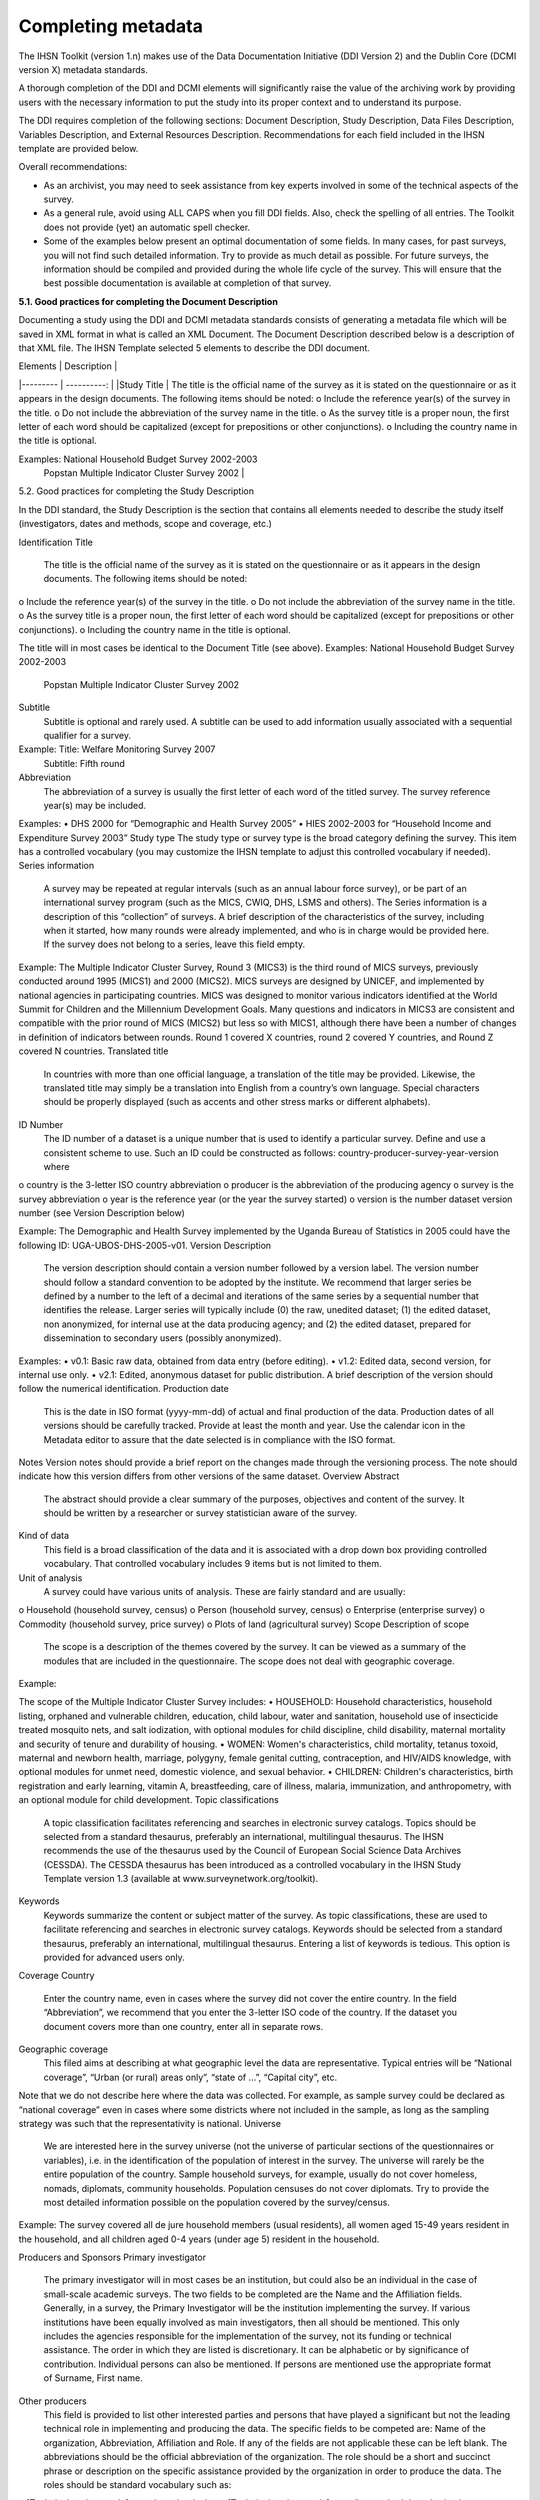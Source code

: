 ================
Completing metadata
================

The IHSN Toolkit (version 1.n) makes use of the Data Documentation Initiative (DDI Version 2) and the Dublin Core (DCMI version X) metadata standards. 

A thorough completion of the DDI and DCMI elements will significantly raise the value of the archiving work by providing users with the necessary information to put the study into its proper context and to understand its purpose. 

The DDI requires completion of the following sections: Document Description, Study Description, Data Files Description, Variables Description, and External Resources Description. Recommendations for each field included in the IHSN template are provided below. 

.. image:: images/recommend.png

Overall recommendations:

*	As an archivist, you may need to seek assistance from key experts involved in some of the technical aspects of the survey. 
*	As a general rule, avoid using ALL CAPS when you fill DDI fields. Also, check the spelling of all entries. The Toolkit does not provide (yet) an automatic spell checker.
*	Some of the examples below present an optimal documentation of some fields. In many cases, for past surveys, you will not find such detailed information. Try to provide as much detail as possible. For future surveys, the information should be compiled and provided during the whole life cycle of the survey. This will ensure that the best possible documentation is available at completion of that survey.

**5.1.	Good practices for completing the Document Description**

Documenting a study using the DDI and DCMI metadata standards consists of generating a metadata file which will be saved in XML format in what is called an XML Document. The Document Description described below is a description of that XML file. The IHSN Template selected 5 elements to describe the DDI document.

| Elements | Description |
|--------- | ----------: |
|Study Title | The title is the official name of the survey as it is stated on the questionnaire or as it appears in the design documents. The following items should be noted:
o	Include the reference year(s) of the survey in the title. 
o	Do not include the abbreviation of the survey name in the title.
o	As the survey title is a proper noun, the first letter of each word should be capitalized (except for prepositions or other conjunctions). 
o	Including the country name in the title is optional.

Examples: 	National Household Budget Survey 2002-2003
  		Popstan Multiple Indicator Cluster Survey 2002 |

5.2.	Good practices for completing the Study Description

In the DDI standard, the Study Description is the section that contains all elements needed to describe the study itself (investigators, dates and methods, scope and coverage, etc.) 

Identification
Title
	The title is the official name of the survey as it is stated on the questionnaire or as it appears in the design documents. The following items should be noted:
o	Include the reference year(s) of the survey in the title. 
o	Do not include the abbreviation of the survey name in the title.
o	As the survey title is a proper noun, the first letter of each word should be capitalized (except for prepositions or other conjunctions). 
o	Including the country name in the title is optional.

The title will in most cases be identical to the Document Title (see above). 
Examples: 	National Household Budget Survey 2002-2003
 	Popstan Multiple Indicator Cluster Survey 2002
Subtitle
	Subtitle is optional and rarely used. A subtitle can be used to add information usually associated with a sequential qualifier for a survey. 

Example: 	Title: Welfare Monitoring Survey 2007
		Subtitle: Fifth round
Abbreviation
	The abbreviation of a survey is usually the first letter of each word of the titled survey. The survey reference year(s) may be included.

Examples: 	
•	DHS 2000   for “Demographic and Health Survey 2005”
•	HIES 2002-2003 for “Household Income and Expenditure Survey 2003”
Study type	The study type or survey type is the broad category defining the survey. This item has a controlled vocabulary (you may customize the IHSN template to adjust this controlled vocabulary if needed). 
Series information
	A survey may be repeated at regular intervals (such as an annual labour force survey), or be part of an international survey program (such as the MICS, CWIQ, DHS, LSMS and others). The Series information is a description of this “collection” of surveys. A brief description of the characteristics of the survey, including when it started, how many rounds were already implemented, and who is in charge would be provided here. If the survey does not belong to a series, leave this field empty.

Example:
The Multiple Indicator Cluster Survey, Round 3 (MICS3) is the third round of MICS surveys, previously conducted around 1995 (MICS1) and 2000 (MICS2).  MICS surveys are designed by UNICEF, and implemented by national agencies in participating countries. MICS was designed to monitor various indicators identified at the World Summit for Children and the Millennium Development Goals. 
Many questions and indicators in MICS3 are consistent and compatible with the prior round of MICS (MICS2) but less so with MICS1, although there have been a number of changes in definition of indicators between rounds. 
Round 1 covered X countries, round 2 covered Y countries, and Round Z covered N countries. 
Translated title
	In countries with more than one official language, a translation of the title may be provided. Likewise, the translated title may simply be a translation into English from a country’s own language. Special characters should be properly displayed (such as accents and other stress marks or different alphabets). 
ID Number
	The ID number of a dataset is a unique number that is used to identify a particular survey. Define and use a consistent scheme to use. Such an ID could be constructed as follows: country-producer-survey-year-version where
o	country is the 3-letter ISO country abbreviation
o	producer is the abbreviation of the producing agency
o	survey is the survey abbreviation 
o	year is the reference year (or the year the survey started)
o	version is the number dataset version number (see Version Description below)

Example: 
The Demographic and Health Survey implemented by the Uganda Bureau of Statistics in 2005 could have the following ID: 
UGA-UBOS-DHS-2005-v01. 
Version
Description
	The version description should contain a version number followed by a version label. The version number should follow a standard convention to be adopted by the institute. We recommend that larger series be defined by a number to the left of a decimal and iterations of the same series by a sequential number that identifies the release. Larger series will typically include (0) the raw, unedited dataset; (1) the edited dataset, non anonymized, for internal use at the data producing agency; and (2) the edited dataset, prepared for dissemination to secondary users (possibly anonymized). 
Examples:
•	v0.1:  Basic raw data, obtained from data entry (before editing).
•	v1.2:  Edited data, second version, for internal use only.
•	v2.1:  Edited, anonymous dataset for public distribution.
A brief description of the version should follow the numerical identification.
Production date

	This is the date in ISO format (yyyy-mm-dd) of actual and final production of the data. Production dates of all versions should be carefully tracked. Provide at least the month and year. Use the calendar icon in the Metadata editor to assure that the date selected is in compliance with the ISO format.
Notes	Version notes should provide a brief report on the changes made through the versioning process. The note should indicate how this version differs from other versions of the same dataset.
Overview
Abstract
	The abstract should provide a clear summary of the purposes, objectives and content of the survey. It should be written by a researcher or survey statistician aware of the survey. 
Kind of data
	This field is a broad classification of the data and it is associated with a drop down box providing controlled vocabulary. That controlled vocabulary includes 9 items but is not limited to them.
Unit of analysis
	A survey could have various units of analysis.  These are fairly standard and are usually:
o	Household (household survey, census)
o	Person (household survey, census)
o	Enterprise (enterprise survey)
o	Commodity (household survey, price survey)
o	Plots of land (agricultural survey) 
Scope
Description of scope
	The scope is a description of the themes covered by the survey. It can be viewed as a summary of the modules that are included in the questionnaire. The scope does not deal with geographic coverage. 


Example:

The scope of the Multiple Indicator Cluster Survey includes:
•	HOUSEHOLD: Household characteristics, household listing, orphaned and vulnerable children, education, child labour, water and sanitation, household use of insecticide treated mosquito nets, and salt iodization, with optional modules for child discipline, child disability, maternal mortality and security of tenure and durability of housing.
•	WOMEN: Women's characteristics, child mortality, tetanus toxoid, maternal and newborn health, marriage, polygyny, female genital cutting, contraception, and HIV/AIDS knowledge, with optional modules for unmet need, domestic violence, and sexual behavior.
•	CHILDREN: Children's characteristics, birth registration and early learning, vitamin A, breastfeeding, care of illness, malaria, immunization, and anthropometry, with an optional module for child development.
Topic classifications
	A topic classification facilitates referencing and searches in electronic survey catalogs. Topics should be selected from a standard thesaurus, preferably an international, multilingual thesaurus. The IHSN recommends the use of the thesaurus used by the Council of European Social Science Data Archives (CESSDA). The CESSDA thesaurus has been introduced as a controlled vocabulary in the IHSN Study Template version 1.3 (available at www.surveynetwork.org/toolkit).

Keywords
	Keywords summarize the content or subject matter of the survey. As topic classifications, these are used to facilitate referencing and searches in electronic survey catalogs. Keywords should be selected from a standard thesaurus, preferably an international, multilingual thesaurus. Entering a list of keywords is tedious. This option is provided for advanced users only.
Coverage
Country
	Enter the country name, even in cases where the survey did not cover the entire country. In the field “Abbreviation”, we recommend that you enter the 3-letter ISO code of the country. If the dataset you document covers more than one country, enter all in separate rows.
Geographic coverage
	This filed aims at describing at what geographic level the data are representative. Typical entries will be “National coverage”, “Urban (or rural) areas only”, “state of …”, “Capital city”, etc. 

Note that we do not describe here where the data was collected. For example, as sample survey could be declared as “national coverage” even in cases where some districts where not included in the sample, as long as the sampling strategy was such that the representativity is national. 
Universe
	We are interested here in the survey universe (not the universe of particular sections of the questionnaires or variables), i.e. in the identification of the population of interest in the survey. The universe will rarely be the entire population of the country. Sample household surveys, for example, usually do not cover homeless, nomads, diplomats, community households. Population censuses do not cover diplomats. Try to provide the most detailed information possible on the population covered by the survey/census.

Example:
The survey covered all de jure household members (usual residents), all women aged 15-49 years resident in the household, and all children aged 0-4 years (under age 5) resident in the household.



Producers and Sponsors
Primary investigator
	The primary investigator will in most cases be an institution, but could also be an individual in the case of small-scale academic surveys. The two fields to be completed are the Name and the Affiliation fields. Generally, in a survey, the Primary Investigator will be the institution implementing the survey. If various institutions have been equally involved as main investigators, then all should be mentioned. This only includes the agencies responsible for the implementation of the survey, not its funding or technical assistance. The order in which they are listed is discretionary. It can be alphabetic or by significance of contribution. Individual persons can also be mentioned. If persons are mentioned use the appropriate format of Surname, First name. 
Other producers
	This field is provided to list other interested parties and persons that have played a significant but not the leading technical role in implementing and producing the data. The specific fields to be competed are: Name of the organization, Abbreviation, Affiliation and Role. If any of the fields are not applicable these can be left blank. The abbreviations should be the official abbreviation of the organization.  The role should be a short and succinct phrase or description on the specific assistance provided by the organization in order to produce the data. The roles should be standard vocabulary such as:
o	[Technical assistance in] questionnaire design
o	[Technical assistance in] sampling methodology / selection
o	[Technical assistance in] data collection
o	[Technical assistance in] data processing
o	[Technical assistance in] data analysis
Do not include here the financial sponsors.
Funding
	List the organizations (national or international) that have contributed, in cash or in kind, to the financing of the survey. The government institution that has provided funding should not be forgotten.
Other acknowledgements	This optional field can be used to acknowledge any other people and institutions that have in some form contributed to the survey. 
Sampling
Sampling procedure
	This field only applies to sample surveys. Information on sampling procedure is crucial (although not applicable for censuses and administrative datasets). This section should include summary information that includes though is not limited to:
o	Sample size
o	Selection process (e.g., probability proportional to size or over sampling)
o	Stratification (implicit and explicit)
o	Stages of sample selection
o	Design omissions in the sample
o	Level of representation
o	Strategy for absent respondents/not found/refusals (replacement or not) 
o	Sample frame used, and listing exercise conducted to update it

It is useful also to indicate here what variables in the data files identify the various levels of stratification and the primary sample unit. These are crucial to the data users who want to properly account for the sampling design in their analyses and calculations of sampling errors. 

This section accepts only text format; formulae cannot be entered. In most cases, technical documents will exist that describe the sampling strategy in detail. In such cases, include here a reference (title/author/date) to this document, and make sure that the document is provided in the External Resources. 

Example:
5000 households were selected for the sample. Of these, 4996 were occupied households and 4811 were successfully interviewed for a response rate of 96.3%.  Within these households, 7815 eligible women aged 15-49 were identified for interview, of which 7505 were successfully interviewed (response rate 96.0%), and 3242 children aged 0-4 were identified for whom the mother or caretaker was successfully interviewed for 3167 children (response rate 97.7%). These give overall response rates (household response rate times individual response rate) for the women's interview of 92.5% and for the children's interview of 94.1%.
Deviation from sample design	This field only applies to sample surveys.
Sometimes the reality of the field requires a deviation from the sampling design (for example due to difficulty to access to zones due to weather problems, political instability, etc). If for any reason, the sample design has deviated, this should be reported here. 
Response rates	Response rate provides that percentage of households (or other sample unit) that participated in the survey based on the original sample size. Omissions may occur due to refusal to participate, impossibility to locate the respondent, or other.  Sometimes, a household may be replaced by another by design. Check that the information provided here is consistent with the sample size indicated in the “Sampling procedure field” and the number of records found in the dataset (for example, if the sample design mention a sample of 5,000 households and the data on contain data on 4,500 households, the response rate should not be 100 percent).

Provide if possible the response rates by stratum. If information is available on the causes of non-response (refusal/not found/other), provide this information as well.

This field can also in some cases be used to describe non-responses in population censuses.
Weighting	This field only applies to sample surveys.
Provide here the list of variables used as weighting coefficient. If more than one variable is a weighting variable, describe how these variables differ from each other and what the purpose of each one of them is. 

Example:

Sample weights were calculated for each of the data files.
Sample weights for the household data were computed as the inverse of the probability of selection of the household, computed at the sampling domain level (urban/rural within each region). The household weights were adjusted for non-response at the domain level, and were then normalized by a constant factor so that the total weighted number of households equals the total unweighted number of households. The household weight variable is called HHWEIGHT and is used with the HH data and the HL data.
Sample weights for the women's data used the un-normalized household weights, adjusted for non-response for the women's questionnaire, and were then normalized by a constant factor so that the total weighted number of women's cases equals the total unweighted number of women's cases.
Sample weights for the children's data followed the same approach as the women's and used the un-normalized household weights, adjusted for non-response for the children's questionnaire, and were then normalized by a constant factor so that the total weighted number of children's cases equals the total unweighted number of children's cases.
Data Collection
Dates of data collection
	Enter the dates (at least month and year) of the start and end of the data collection. They should be in the standard ISO format of YYYY-MM-DD. 
In some cases, data collection for a same survey can be conducted in waves. In such case, you should enter the start and end date of each wave separately, and identify each wave in the “cycle” field. 


Time period
	This field will usually be left empty. Time period differs from the dates of collection as they represent the period for which the data collected are applicable or relevant. 
Mode of data collection
	The mode of data collection is the manner in which the interview was conducted or information was gathered. This field is a controlled vocabulary field. Use the drop-down button in the Toolkit to select one option. In most cases, the response will be “face to face interview”. But for some specific kinds of datasets, such as for example data on rain falls, the response will be different.
Notes on data collection	This element is provided in order to document any specific observations, occurrences or events during data collection. Consider stating such items like:
o	Was a training of enumerators held? (elaborate)
o	Any events that could have a bearing on the data quality?
o	How long did an interview take on average?
o	Was there a process of negotiation between households, the community and the implementing agency?
o	Are anecdotal events recorded?
o	Have the field teams contributed by supplying information on issues and occurrences during data collection? 
o	In what language was the interview conducted?
o	Was a pilot survey conducted? 
o	Were there any corrective actions taken by management when problems occurred in the field?

Example:

The pre-test for the survey took place from August 15, 2006 - August 25, 2006 and included 14 interviewers who would later become supervisors for the main survey.
Each interviewing team comprised of 3-4 female interviewers (no male interviewers were used due to the sensitivity of the subject matter), together with a field editor and a supervisor and a driver. A total of 52 interviewers, 14 supervisors and 14 field editors were used. Data collection took place over a period of about 6 weeks from September 2, 2006 until October 17, 2006. Interviewing took place everyday throughout the fieldwork period, although interviewing teams were permitted to take one day off per week. 
Interviews averaged 35 minutes for the household questionnaire (excluding salt testing), 23 minutes for the women's questionnaire, and 27 for the under five children's questionnaire (excluding the anthropometry).  Interviews were conducted primarily in English and Mumbo-jumbo, but occasionally used local translation in double-Dutch, when the respondent did not speak English or Mumbo-jumbo.
Six staff members of GenCenStat provided overall fieldwork coordination and supervision.  The overall field coordinator was Mrs. Doe.
Data Processing
Questionnaires
	This element is provided to describe the questionnaire(s) used for the data collection. The following should be mentioned:
•	List of questionnaires and short description of each (all questionnaires must be provided as External Resources)
•	In what language were the questionnaires published?
•	Information on the questionnaire design process (based on a previous questionnaire, based on a standard model questionnaire, review by stakeholders). If a document was compiled that contains the comments provided by the stakeholders on the draft questionnaire, or a report prepared on the questionnaire testing, a reference to these documents should be provided here and the documents should be provided as External Resources.

Example
The questionnaires for the Generic MICS were structured questionnaires based on the MICS3 Model Questionnaire with some modifications and additions. A household questionnaire was administered in each household, which collected various information on household members including sex, age, relationship, and orphanhood status. The household questionnaire includes household characteristics, support to orphaned and vulnerable children, education, child labour, water and sanitation, household use of insecticide treated mosquito nets, and salt iodization, with optional modules for child discipline, child disability, maternal mortality and security of tenure and durability of housing.
In addition to a household questionnaire, questionnaires were administered in each household for women age 15-49 and children under age five. For children, the questionnaire was administered to the mother or caretaker of the child. 
The women's questionnaire include women's characteristics, child mortality, tetanus toxoid, maternal and newborn health, marriage, polygyny, female genital cutting, contraception, and HIV/AIDS knowledge, with optional modules for unmet need, domestic violence, and sexual behavior.
The children's questionnaire includes children's characteristics, birth registration and early learning, vitamin A, breastfeeding, care of illness, malaria, immunization, and anthropometry, with an optional module for child development.
The questionnaires were developed in English from the MICS3 Model Questionnaires, and were translated into Mumbo-jumbo. After an initial review the questionnaires were translated back into English by an independent translator with no prior knowledge of the survey. The back translation from the Mumbo-jumbo version was independently reviewed and compared to the English original.  Differences in translation were reviewed and resolved in collaboration with the original translators.
The English and Mumbo-jumbo questionnaires were both piloted as part of the survey pretest.
All questionnaires and modules are provided as external resources.
Data collectors	This element is provided in order to record information regarding the persons and/or agencies that took charge of the data collection. This element includes 3 fields: Name, Abbreviation and the Affiliation. In most cases, we will record here the name of the agency, not the name of interviewers. Only in the case of very small-scale surveys, with a very limited number of interviewers, the name of person will be included as well. The field Affiliation is optional and not relevant in all cases.

Example:
Name: Central Statistics Office
Abbreviation: CSO
	Affiliation: Ministry of Planning 
Supervision	This element will provide information on the oversight of the data collection. The following should be considered:
•	Were the enumerators organized in teams that included a controller and a supervisor? With how many controllers/supervisors per interviewer?
•	What were the main roles of the controllers/supervisors?
•	Were there visits to the field by upper management? How often?

Example:
Interviewing was conducted by teams of interviewers. Each interviewing team comprised of 3-4 female interviewers, a field editor and a supervisor, and a driver.  Each team used a 4 wheel drive vehicle to travel from cluster to cluster (and where necessary within cluster).
The role of the supervisor was to coordinator field data collection activities, including management of the field teams, supplies and equipment, finances, maps and listings, coordinate with local authorities concerning the survey plan and make arrangements for accommodation and travel. Additionally, the field supervisor assigned the work to the interviewers, spot checked work, maintained field control documents, and sent completed questionnaires and progress reports to the central office.  
The field editor was responsible for reviewing each questionnaire at the end of the day, checking for missed questions, skip errors, fields incorrectly completed, and checking for inconsistencies in the data.  The field editor also observed interviews and conducted review sessions with interviewers.
Responsibilities of the supervisors and field editors are described in the Instructions for Supervisors and Field Editors, together with the different field controls that were in place to control the quality of the fieldwork.
Field visits were also made by a team of central staff on a periodic basis during fieldwork. The senior staff of GenCenStat also made 3 visits to field teams to provide support and to review progress.
Data Processing
Data editing
	The data editing should contain information on how the data was treated or controlled for in terms of consistency and coherence. This item does not concern the data entry phase but only the editing of data whether manual or automatic. 
•	Was a hot deck or a cold deck technique used to edit the data?
•	Were corrections made automatically (by program), or by visual control of the questionnaire?
•	What software was used?  

If materials are available (specifications for data editing, report on data editing, programs used for data editing), they should be listed here and provided as external resources. 

Example:
Data editing took place at a number of stages throughout the processing, including:
a) Office editing and coding
b) During data entry
c) Structure checking and completeness
d) Secondary editing
e) Structural checking of SPSS data files
Detailed documentation of the editing of data can be found in the “Data processing guidelines” document provided as an external resource.
Other processing
	Use this field to provide as much information as possible on the data entry design. This includes such details as:
•	Mode of data entry (manual or by scanning, in the field/in regions/at headquarters)
•	Computer architecture (laptop computers in the field, desktop computers, scanners, PDA, other; indicate the number of computers used)
•	Software used 
•	Use (and rate) of double data entry 
•	Average productivity of data entry operators; number of data entry operators involved and their work schedule

Information on tabulation and analysis can also be provided here. 

All available materials (data entry/tabulation/analysis programs; reports on data entry) should be listed here and provided as external resources.

Example:
Data were processed in clusters, with each cluster being processed as a complete unit through each stage of data processing.  Each cluster goes through the following steps:
1)	Questionnaire reception
2)	Office editing and coding
3)	Data entry
4)	Structure and completeness checking
5)	Verification entry
6)	Comparison of verification data
7)	Back up of raw data
8)	Secondary editing
9)	Edited data back up
After all clusters are processed, all data is concatenated together and then the following steps are completed for all data files:
10)	Export to SPSS in 4 files (hh - household, hl - household members, wm - women, ch - children under 5)
11)	Recoding of variables needed for analysis
12)	Adding of sample weights
13)	Calculation of wealth quintiles and merging into data
14)	Structural checking of SPSS files
15)	Data quality tabulations
16)	Production of analysis tabulations
 
Details of each of these steps can be found in the data processing documentation, data editing guidelines, data processing programs in CSPro and SPSS, and tabulation guidelines.
Data entry was conducted by 12 data entry operators in tow shifts, supervised by 2 data entry supervisors, using a total of 7 computers (6 data entry computers plus one supervisors’ computer).  All data entry was conducted at the GenCenStat head office using manual data entry.  For data entry, CSPro version 2.6.007 was used with a highly structured data entry program, using system controlled approach that controlled entry of each variable.  All range checks and skips were controlled by the program and operators could not override these.  A limited set of consistency checks were also included in the data entry program.  In addition, the calculation of anthropometric Z-scores was also included in the data entry programs for use during analysis. Open-ended responses ("Other" answers) were not entered or coded, except in rare circumstances where the response matched an existing code in the questionnaire.   
Structure and completeness checking ensured that all questionnaires for the cluster had been entered, were structurally sound, and that women's and children's questionnaires existed for each eligible woman and child. 
100% verification of all variables was performed using independent verification, i.e. double entry of data, with separate comparison of data followed by modification of one or both datasets to correct keying errors by original operators who first keyed the files. 
After completion of all processing in CSPro, all individual cluster files were backed up before concatenating data together using the CSPro file concatenate utility.
For tabulation and analysis SPSS versions 10.0 and 14.0 were used.  Version 10.0 was originally used for all tabulation programs, except for child mortality.  Later version 14.0 was used for child mortality, data quality tabulations and other analysis activities.
After transferring all files to SPSS, certain variables were recoded for use as background characteristics in the tabulation of the data, including grouping age, education, geographic areas as needed for analysis.  In the process of recoding ages and dates some random imputation of dates (within calculated constraints) was performed to handle missing or "don't know" ages or dates.  Additionally, a wealth (asset) index of household members was calculated using principal components analysis, based on household assets, and both the score and quintiles were included in the datasets for use in tabulations.



Data Appraisal
Estimate of sampling error	For sampling surveys, it is good practice to calculate and publish sampling error. This field is used to provide information on these calculations. This includes:
•	A list of ratios/indicators for which sampling errors were computed. 
•	Details regarding the software used for computing the sampling error, and reference to the programs used (to be provided as external resources) as the program used to perform the calculations.
•	Reference to the reports or other document where the results can be found (to be provided as external resources). 

Example:

Estimates from a sample survey are affected by two types of errors: 1) non-sampling errors and 2) sampling errors. Non-sampling errors are the results of mistakes made in the implementation of data collection and data processing.  Numerous efforts were made during implementation of the 2005-2006 MICS to minimize this type of error, however, non-sampling errors are impossible to avoid and difficult to evaluate statistically.
If the sample of respondents had been a simple random sample, it would have been possible to use straightforward formulae for calculating sampling errors.  However, the 2005-2006 MICS sample is the result of a multi-stage stratified design, and consequently needs to use more complex formulae. The SPSS complex samples module has been used to calculate sampling errors for the 2005-2006 MICS.  This module uses the Taylor linearization method of variance estimation for survey estimates that are means or proportions. This method is documented in the SPSS file CSDescriptives.pdf found under the Help, Algorithms options in SPSS. 
Sampling errors have been calculated for a select set of statistics (all of which are proportions due to the limitations of the Taylor linearization method) for the national sample, urban and rural areas, and for each of the five regions.  For each statistic, the estimate, its standard error, the coefficient of variation (or relative error -- the ratio between the standard error and the estimate), the design effect, and the square root design effect (DEFT -- the ratio between the standard error using the given sample design and the standard error that would result if a simple random sample had been used), as well as the 95 percent confidence intervals (+/-2 standard errors).
Details of the sampling errors are presented in the sampling errors appendix to the report and in the sampling errors table presented in the external resources.
Other forms data appraisal	This section can be used to report any other action taken to assess the reliability of the data, or any observations regarding data quality. This item can include:
•	For a population census, information on the post enumeration survey (a report should be provided in external resources and mentioned here). 
•	For any survey/census, a comparison with data from another source.
•	Etc.

Example:

A series of data quality tables and graphs are available to review the quality of the data and include the following:
-	Age distribution of the household population
-	Age distribution of eligible women and interviewed women
-	Age distribution of eligible children and children for whom the mother or caretaker was interviewed
-	Age distribution of children under age 5 by 3 month groups
-	Age and period ratios at boundaries of eligibility
-	Percent of observations with missing information on selected variables
-	Presence of mother in the household and person interviewed for the under 5 questionnaire
-	School attendance by single year age
-	Sex ratio at birth among children ever born, surviving and dead by age of respondent
-	Distribution of women by time since last birth
-	Scatter plot of weight by height, weight by age and height by age
-	Graph of male and female population by single years of age
-	Population pyramid
 
The results of each of these data quality tables are shown in the appendix of the final report and are also given in the external resources section.
 
The general rule for presentation of missing data in the final report tabulations is that a column is presented for missing data if the percentage of cases with missing data is 1% or more.  Cases with missing data on the background characteristics (e.g. education) are included in the tables, but the missing data rows are suppressed and noted at the bottom of the tables in the report (not in the SPSS output, however).
Data Access
Access authority
	This section is composed of various sections: Name-Affiliation-email-URI. This information provides the contact person or entity to gain authority to access the data. It is advisable to use a generic email contact such as data@popstatsoffice.org whenever possible to avoid tying access to a particular individual whose functions may change over time.
Confidentiality	If the dataset is not anonymized, we may indicate here what Affidavit of Confidentiality must be signed before the data can be accessed. Another option is to include this information in the next element (Access conditions). If there is no confidentiality issue, this field can be left blank.

An example of statement could be the following:
Confidentiality of respondents is guaranteed by Articles N to NN of the National Statistics Act of [date]. 
Before being granted access to the dataset, all users have to formally agree: 
1.	To make no copies of any files or portions of files to which s/he is granted access except those authorized by the data depositor. 
2.	Not to use any technique in an attempt to learn the identity of any person, establishment, or sampling unit not identified on public use data files. 
3.	To hold in strictest confidence the identification of any establishment or individual that may be inadvertently revealed in any documents or discussion, or analysis. Such inadvertent identification revealed in her/his analysis will be immediately brought to the attention of the data depositor.
This statement does not replace a more comprehensive data agreement (see Access condition).   
Access conditions
	Each dataset should have an “Access policy” attached to it. The IHSN recommends three levels of accessibility:
•	Public use files, accessible to all
•	Licensed datasets, accessible under conditions
•	Datasets only accessible in a data enclave, for the most sensitive and confidential data.

The IHSN has formulated standard, generic policies and access forms for each one of these three levels (which each country can customize to its specific needs). One of the three policies may be copy/pasted in this field once it has been edited as needed and approved by the appropriate authority. Before you fill this field, a decision has to be made by the management of the data depositor agency. Avoid writing a specific statement for each dataset. 
If the access policy is subject to regular changes, you should enter here a URL where the user will find detailed information on access policy which applies to this specific dataset. If the datasets are sold, pricing information should also be provided on a website instead of being entered here.
If the access policy is not subject to regular changes, you may enter more detailed information here. For a public use file for example, you could enter information like:
The dataset has been anonymized and is available as a Public Use Dataset. It is  accessible to all for statistical and research purposes only, under the following terms and conditions:
1.	The data and other materials will not be redistributed or sold to other individuals, institutions, or organizations without the written agreement of the [National Data Archive]. 
2.	The data will be used for statistical and scientific research purposes only. They will be used solely for reporting of aggregated information, and not for investigation of specific individuals or organizations. 
3.	No attempt will be made to re-identify respondents, and no use will be made of the identity of any person or establishment discovered inadvertently. Any such discovery would immediately be reported to the [National Data Archive]. 
4.	No attempt will be made to produce links among datasets provided by the [National Data Archive], or among data from the [National Data Archive] and other datasets that could identify individuals or organizations. 
5.	Any books, articles, conference papers, theses, dissertations, reports, or other publications that employ data obtained from the [National Data Archive] will cite the source of data in accordance with the Citation Requirement provided with each dataset. 
6.	An electronic copy of all reports and publications based on the requested data will be sent to the [National Data Archive]. 
7.	The original collector of the data, the [National Data Archive], and the relevant funding agencies bear no responsibility for use of the data or for interpretations or inferences based upon such uses. 
Citation requirements
	Citation requirement is the way that the dataset should be referenced when cited in any publication. Every dataset should have a citation requirement. This will guarantee that the data producer gets proper credit, and that analytical results can be linked to the proper version of the dataset. The Access Policy should explicitly mention the obligation to comply with the citation requirement (in the example above, see item 5). The citation should include at least the primary investigator, the name and abbreviation of the dataset, the reference year, and the version number. Include also a website where the data or information on the data is made available by the official data depositor.

Example:

"National Statistics Office of Popstan, Multiple Indicators Cluster Survey 2000 (MICS 2000), Version 1.1 of the public use dataset (April 2001), provided by the National Data Archive. www.nda_popstan.org"
Disclaimer and Copyright
Disclaimer
	A disclaimer limits the liability that the Statistics Office has regarding the use of the data. A standard legal statement should be used for all datasets from a same agency. The IHSN recommends the following formulation:

The user of the data acknowledges that the original collector of the data, the authorized distributor of the data, and the relevant funding agency bear no responsibility for use of the data or for interpretations or inferences based upon such uses. 
Copyright
	Include here a copyright statement on the dataset, such as:
c  2007, Popstan Central Statistics Agency



Contacts
Contact persons	Users of the data may need further clarification and information. This section may include the name-affiliation-email-URI of one or multiple contact persons. Avoid putting the name of individuals. The information provided here should be valid for the long term. It is therefore preferable to identify contact persons by a title. The same applies for the email field. Ideally, a “generic” email address should be provided. It is easy to configure a mail server in such a way that all messages sent to the generic email address would be automatically forwarded to some staff members.

Example:
Name: Head, Data Processing Division
Affiliation: National Statistics Office
Email: dataproc@cso.org
	URI: www.cso.org/databank


5.3.	Good practices for completing the File Description 
The File Description is the DDI section that aims to provide a detailed description of each data file. The IHSN has selected six of the available DDI elements.
Contents	A data filename usually provides little information on its content. Provide here a description of this content. This description should clearly distinguish collected variables and derived variables. It is also useful to indicate the availability in the data file of some particular variables such as the weighting coefficients. If the file contains derived variables, it is good practice to refer to the computer program that generated it.

Examples:
•	The file contains data related to section 3A of the household survey questionnaire (Education of household members aged 6 to 24 years). It also contains the weighting coefficient, and various recoded variables on levels of education.
•	The file contains derived data on household consumption, annualized and aggregated by category of products and services. The file also contains a regional price deflator variable and the household weighting coefficient. The file was generated using a Stata program named “cons_aggregate.do” available in the external resources.
Producer	Put the name of the agency that produced the data file. Most data files will have been produced by the survey primary investigator. In some cases however, auxiliary or derived files from other producers may be released with a data set. This may for example include CPI data generated by a different agency, or files containing derived variables generated by a researcher. 
Version	A data file may undergo various changes and modifications. These file specific versions can be tracked in this element. This field will in most cases be left empty. It is more important to fill the field identifying the version of the dataset (see above).
Processing Checks	Use this element if needed to provide information about the types of checks and operations that have been performed on the data file to make sure that the data are as correct as possible, e.g. consistency checking, wildcode checking, etc. Note that the information included here should be specific to the data file. Information about data processing checks that have been carried out on the data collection (study) as a whole should be provided in the "Data editing" element at the study level.
You may also provide here a reference to an external resource that contains the specifications for the data processing checks (that same information may be provided also in the “Data Editing” filed in the Study Description section). 
Missing data	Missing data can be given certain coding. A common convention is to iterate the number “9” to fill a field. This value needs to be defined as missing in the data set and can be explained in detail in this element. 
Notes	This field, aiming to provide information to the user on items not covered elsewhere, will in most cases be left empty.

5.4.	Good practices for completing the Variables Description 
The Variable Description is the section of the DDI document that provides detailed information on each variable.
Variable Names	These are the names given to the variables. Ideally, the variable names should be a maximum of 8 characters, and use a logical naming convention (e.g., section (S) and question (Q) numbers to name the question). If the variable names do not follow these principles, DO NOT CHANGE THE VARIABLE NAMES IN THE TOOLKIT, but make recommendations to the data processor for consideration for future surveys. 
Variable Labels
	All variables should have a label that 
•	Provides the item or question number in the original data collection instrument (unless item number serves as the variable name) 
•	Provides a clear indication of what the variable contains
•	Provides an indication of whether the variable is constructed from other items

Recommendations:
•	Do not use ALL CAPS in labels.
•	Make sure that different variables have different labels (avoid duplicate labels). The IHSN Toolkit provides a tool to check availability and unicity of variable labels (see Tools > Validate Variable).
•	For expenditure or income: indicating the currency and period of reference is crucial (e.g. “Annual per capita real expenditure in local currency”
Width, StartCol, Endcol	When you import your data files from Stata or SPSS, the information on StartCol and EndCol will be empty. It is crucial to add this information, in order to allow users to export the data to ASCII fixed format. To do so, use the “Variables > Resequence” command in the Toolkit, for each data file.
Categories	Variable categories are the lists of codes (and their meaning) that apply to the variable. The Toolkit imports categories and their labels from the source data files (SPSS, Stata). 

If necessary, add/edit the codes. Use the Documentation > Create categories from statistics if the source dataset did not include value labels (e,g., when imported from ASCII). Make sure the categories are not hierarchical, and do not include codes for “Missing”. The codes for Missing must be specified in the “Missing data” field. If you fail to do that, the summary statistics (mean, standard deviation, etc) will be calculated including the missing code, which will be considered as a valid value.

 

Data type	Four types of variables are recognized by the Toolkit: 
•	Numeric: Numeric variables are used to store any number, integer or floating point (decimals).
•	Fixed string: A fixed string variable has a predefined length (default length is 8 but it can range from 1 to 255 characters in length) which enables the publisher to handle this data type more efficiently.
•	Dynamic string: Dynamic string variables can be used to store open-ended questions.
•	Date: date variables stored in ISO format (YYYY-MM-DD?—should specify)

The data type is usually properly identified when the data is imported. It is important to avoid the use of string variables when this is not absolutely needed. Such issues must be taken care of before the data is imported in the Toolkit. See the section on “Gathering and preparing the dataset” above. 

Measure	The Microdata Management Toolkit will allow you to define the measure of a variable as:
•	Nominal: variable with numeric assignations for responses; the number assigned to each response does not have a meaning by itself. 
Example: Variable sex: 1 = Male, 2 = Female (the number does not have a meaning by itself; we could as well have assigned Male = 2 and Female = 1). When variables are nominal, we can produce frequency tables by code, but calculating mean or standard deviation of the codes would not make sense.
•	Ordinal: variable with numeric assignations and in a logical sequence. The absolute size of the number, or the difference between two numbers has no meaning. But the sequence of the number matters. 
Example: An example of an ordinal variable would be a variable indicating the level of satisfaction of the respondent, for example on a scale of 1 (very unsatisfied) to 5 (very satisfied). 
•	Scale: continuous variables that have inherent and not categorical value.  Examples of such variables include the age of the person, the amount of income or expenditure, etc.
Time variable	This is a check-box used to tag and identify variables used to define time. 
Weight variable	This is a check box that is used to tag the weight variable. It is a good practice to include the weight variable with each data file that is being archived. If it is included, the check box should be ticked. 
Min
Max	Allows modifying the minimum value of a variable. For each variable where it makes sense, you should check that the Min and Max values are correct. Remember: if a specific value is used for “Missing”, this should not be included in the Min-Max range. For example, if codes 1 and 2 are used for Male and Female, and 9 for unknown sex, then the Min will be 1 and the Max will be 2. The code 9 must be listed in the “Missing” codes (see below).
Decimals	Defines the number of decimal places of a numeric variable type.
Implicit decimals	This check box is selected only when a fixed ASCII-type file is imported and the data file includes a decimal character. As the decimal character also requires a space in the variable length assignation, it is important to check this box in order to assure proper alignment of the data.
Missing data	Missing values are those values that are blank in a data file but should have been responses and are within the path or universe of the questionnaire. Missing values should always be coded. Missing values should be differentiated from “not applicable” and zero (0) values.  
Statistics Options	Various options exist for displaying and presenting summary information of the variable to the user or the person browsing the output. Summary statistics are saved in the DDI document and become part of the metadata. It is therefore important to select the appropriate ones.
•	For nominal variables you want to be sure that the categories are well defined and that some of the summary statistics are not displayed (such as means and standard deviations.
•	For ordinal values, you want to be sure that the categories are displayed if they are required. Not all ordinal values will require a category. In some cases you may want to include some summary statistics such as mean and standard deviation.
•	For scale values, you do not want to define categories and you may want to include some summary statistics such as mean and standard deviation.

Make sure you do not include “Frequencies” for variables such as the household identification number or enumeration area. This would produce a useless frequency table, that would considerably increase the size of your DDI file (in general, a very large DDI file–8 to 10Mb or more– indicates such a problem).
Make sure also that you do not include meaningless summary statistics, such as the mean or standard deviation calculated on the codes used for variable SEX.

Notes: 

•	Summary statistics such as the mean or standard deviation are calculated using all valid values. If special codes are used to indicate missing values, make sure they are declared in the “Missing” section. If not, they will be included in the calculations. For example, if you use code 99999 for indicating missing values in a variable on household expenditure, code 99999 must be listed in the missing section as follows:

 

•	If you modify information such as the categories or missing values, you must use the “Documentation > Update Statistics” command in the Toolkit to refresh the summary statistics.
Weights	The appropriate weight should be attached to the file and selected in this element. The weight should be well labelled.
Definition	This element provides a space to describe the variable in detail. Not all variables require definition. The following variables should always be defined when available in a questionnaire:
•	Household (attach this definition to the “household ID” variable
•	Head of household (attach this definition to the variable “relationship to the head”
•	Urban/rural
Universe	The universe at the variable level reflects skip patterns within-records in a questionnaire. This information can typically be copy/pasted from the survey questionnaire. Try to be as specific as possible. This information is very useful for the analyst.

In many cases, a block of variables will have the same universe (for example, a block of variables on education can all relate to the “Population aged 6 to 24 year). The Toolkit allows you to select multiple variables and enter the universe information to all variables at once. 
Source of information	Enter information regarding who provided the information contained within the variable. In most cases, the source will be “Head of household” or “Household member”. But it may also be 
- GPS measure (for geographic position)
- Interviewer’s visual observation (for type of dwelling)
- Best informant in community
- Etc.
Concepts	Greater description on the nature of the variable can be placed in this element. For example this element can provide a clearer definition for certain variables (i.e. a variable that provides information on whether a person is a household member). In the case of household membership, a conceptual definition can be provided. 

Example: 
A household member is defined as any person who has been resident in the household for six months or more in a given year and takes meals together OR by default the head of household, infants under 6 months, newly wedded couples etc. 
Pre-question text 
Literal question
Post-question text	The pre-question texts are the instructions provided to the interviewers and printed in the questionnaire before the literal question. This does not apply to all variables. Do not confuse this with instructions provided in the interviewer’s manual. With this and the next two fields, one should be able to understand how the question was asked during the interview. See example below.

The literal question is the full text of the questionnaire as the enumerator is expected to ask it when conducting the interview. This does not apply to all variables (it does not apply to derived variables).

The post-question texts are instructions provided to the interviewers, printed in the questionnaire after the literal question. Post-question can be used to enter information on skips provided in the questionnaire. This does not apply to all variables. Do not confuse this with instructions provided in the interviewer’s manual. With this and the next two fields, one should be able to understand how the question was asked during the interview. See example above.

Example: In the example below (extracted from a UNICEF-MICS standard questionnaire), we find a pre-question, a literal question and a post-question.

 

•	Pre-question: Check age. If child is 3 years old or more, ask:
•	Literal question: Does (name) attend any organized learning or early childhood education programme, such as private or government facility, including kindergarten or community child care?
•	Post-question: If answer is 2 or 9 > Goto next module
Interviewer Instruction	Copy/paste the instructions provided to the interviewers in the interviewer’s manual. In cases where some instructions relate to multiple variables, repeat the information in all variables. The Toolkit allows you to select multiple variables and enter the information to all these variables at once.
Imputation	The field is provided to record any imputation or replacement technique used to correct inconsistent or unreasonable data.  It is recommended that this field provide a summary of what was done and include a reference to a file in the external resources section.
Recoding and derivation	This element applies to data that were obtained by recoding collected variables, or by calculating new variables that were not directly obtained from data collection. It is very important to properly document such variables. Poorly documented variables cannot (or should not) be used by researchers. In cases where the recoding or derivation method was very simple, a full description can be provided here. For example, if variable AGE_GRP was obtained by recoding variable S1Q3, we could simply mention “Variable obtained by recoding the age in years provided in variable S1Q3 into age groups for years 0-4, 5-9, …, 60-64, 65 and over. Code 99 indicates unknown age.”

When the derivation method is more complex, provide here a reference to a document (and/or computer program) to be provided as an External Resource. This will be the case for example for a variable “TOT_EXP” containing the household annual total expenditure, obtained from a household budget survey. In such case, the information provided here could be:
“This variable provides the annual household expenditure. It was obtained by aggregating expenditure data on all goods and services, available in sections 4 to 6 of the household questionnaire. It contains imputed rental values for owner-occupied dwellings. The values have been deflated by a regional price deflator available in variable REG_DEF”. All values are in local currency. Outliers have been fixed. Details on the calculations are available in Appendix 2 of the Report on Data Processing, and in the Stata program “aggregates.do” available in external resources.” 
Security	This field will be left empty in most cases. It can be used to identify variables that are direct identifiers of the respondents (or highly identifying indirect identifiers), and that should not be released.
Notes	This element is provided in order to record any additional or auxiliary information related to the specific variable. 

5.5.	Good practices for completing the External Resources description
The External Resources are all materials related to the study others than the data files. They include documents (such as the questionnaires, interviewer’s manuals, reports, etc), programs (data entry, editing, tabulation, and analysis), maps, photos, and others. To document external resources, the IHSN Toolkit uses the Dublin Core metadata standard (which complements the DDI standard).

Label	This is the label that will be used to display a hyper link to the attached document. It can be the title, name, or an abbreviated version of the title.
Resource	The resource is used to point to the file that will be attached and distributed. The folder where the document is found is a relative path and should be the folder that will be pasted into the **\document path. Once you have pointed to the specified resource make sure you check file access by clicking the folder icon to the right of the entry field. 
Type	This is crucial information. A controlled vocabulary is provided. The selection of the type is important as it determines the way it will be presented or displayed to the user in the final output. The following are the choices:
•	Document Administrative: This includes materials such as the survey budget; grant agreement with sponsors; list of staff and interviewers, etc.
•	Document Analytical: Documents that present analytical output (academic papers, etc. This does not include the descriptive survey report (see below)). 
•	Document Questionnaire: the actual questionnaire(s) used in the field. 
•	Document Reference: Any reference documents that are not directly related to the specific dataset, but that provide background information regarding methodology, etc. For international standard surveys, this may for example include the generic guidelines provided by the survey sponsor.
•	Document Report: Survey reports, studies and other reports that use the data as the basis for their findings.
•	Document Technical: Methodological documents related to survey design, interviewer’s and supervisor’s manuals, editing specifications, data entry operator’s manual, tabulation and analysis plan, etc.
•	Document Other: Miscellaneous items
•	Audio: audio type files.
•	Map: Any cartographic information.
•	Photo: Photos can provide good documentary evidence of a survey.
•	Program: programs generated during data entry and analysis (data entry, editing, tabulation and analysis). These can be zipped together (include a brief summary report to describe the contents)
•	Table: Tabulations such as confidence intervals that may not be included in a general report.
•	Video: video type files provided as additional visual information
•	Website: Link to related website(s), such as a link to a Redatam server, or to the website of the survey sponsor in the case of international survey programs like the DHS, LSMS, or MICS).
•	Database: any databases related to the survey (e.g., a Devinfo database providing the aggregated results of the survey).
Title	Full title of the document as it is provided on the cover page.
Subtitle	Subtitle if relevant. 
Author(s)	Include all authors that are listed on the report.
Date	Date of the publication of the report or resource (at least month and year). For reports, this is most likely stated on the cover page of the document. For other types of resources, put here the date the resource was produced.
Country	The country (or countries) that are covered by the associated document.
Language	Use the Language element to list all languages which appear in a resource. The languages should be selected from the drop-down list, and each language should appear on its own line. The proposed controlled vocabulary is based on ISO 639-3s.
Format	The file format provides information on the kind of electronic document being provided. This includes: PDF, Word, Excel etc. This is a controlled vocabulary. If the controlled vocabulary does not provide the format you need, type it (or add it in the controlled vocabulary using the Toolkit Template Editor). Providing information on the format will inform the user on the software needed to open the file.
ID Number	If there is a unique ID number which references the document (such as a Library of Congress number or a World Bank Publication number) include this as the ID Number.
Contributor(s)	Include the names of all organizations that have been involved or contributed to producing the publication. This included funding sources as well as authoring entities.
Publisher(s)	Include the official organization(s) accredited with disseminating the report.
Rights	Some resources are protected by copyrights. Use the Rights element to provide a clear and complete description of the usage rights if relevant.
Description	A brief description of the resource.
Abstract	An abstract of the content of the resource. 
Table of Contents	Use the Table of Contents element to list all sections of a report, questionnaire, or other document. When copying a table of contents from another file into a project, pay close attention to the formatting as tabs, indents, and fonts may not be preserved. Because the text cannot be formatted, adopting strategies such as placing chapter titles in capital letters can help keep a table of contents organized. Including page numbers is not crucial.
Subjects	The key topics discussed in the resource can be listed in the Subjects element. Although the IHSN Resource Template does not include a controlled vocabulary for this element, organizations may opt to modify the template and establish a set list of subjects which all of their projects should use when documenting studies.
